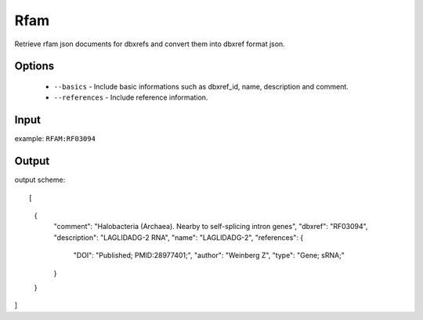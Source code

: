 .. highlight:: yaml

Rfam
====

Retrieve rfam json documents for dbxrefs and convert them into dbxref format json.

Options
-------

  * ``--basics`` - Include basic informations such as dbxref_id, name, description and comment.
  * ``--references`` - Include reference information.

Input
-----

example: ``RFAM:RF03094``


Output
------

output scheme::

[
    {
        "comment": "Halobacteria (Archaea). Nearby to self-splicing intron genes",
        "dbxref": "RF03094",
        "description": "LAGLIDADG-2 RNA",
        "name": "LAGLIDADG-2",
        "references": {
            "DOI": "Published; PMID:28977401;",
            "author": "Weinberg Z",
            "type": "Gene; sRNA;"
        }
    }
]

